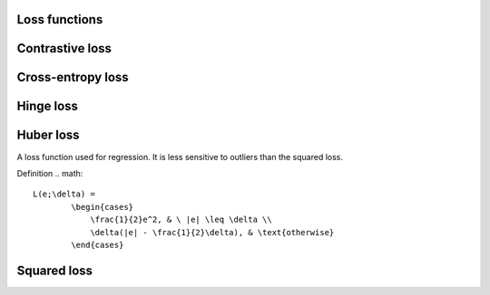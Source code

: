 ===============
Loss functions
===============

========================
Contrastive loss
========================

========================
Cross-entropy loss
========================

============
Hinge loss
============

============
Huber loss
============
A loss function used for regression. It is less sensitive to outliers than the squared loss.

Definition
.. math::
  L(e;\delta) = 
          \begin{cases}
              \frac{1}{2}e^2, & \ |e| \leq \delta \\
              \delta(|e| - \frac{1}{2}\delta), & \text{otherwise}
          \end{cases}

============
Squared loss
============
